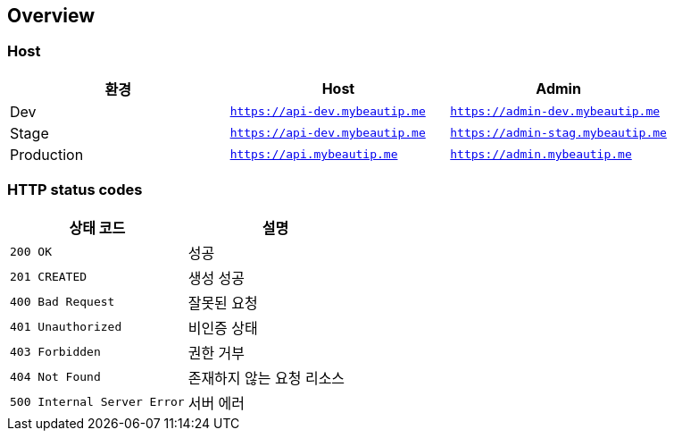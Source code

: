 [[overview]]
== Overview

[[overview-host]]
=== Host

|===
| 환경 | Host | Admin

| Dev
| `https://api-dev.mybeautip.me`
| `https://admin-dev.mybeautip.me`

| Stage
| `https://api-dev.mybeautip.me`
| `https://admin-stag.mybeautip.me`

| Production
| `https://api.mybeautip.me`
| `https://admin.mybeautip.me`
|===

[[overview-http-status-codes]]
=== HTTP status codes

|===
| 상태 코드 | 설명

| `200 OK`
| 성공

| `201 CREATED`
| 생성 성공

| `400 Bad Request`
| 잘못된 요청

| `401 Unauthorized`
| 비인증 상태

| `403 Forbidden`
| 권한 거부

| `404 Not Found`
| 존재하지 않는 요청 리소스

| `500 Internal Server Error`
| 서버 에러
|===
